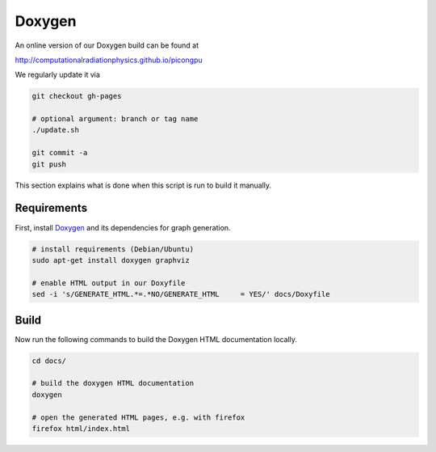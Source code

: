 .. _development-doxygen:

Doxygen
=======

.. sectionauthor:: Axel Huebl

An online version of our Doxygen build can be found at

http://computationalradiationphysics.github.io/picongpu

We regularly update it via

.. code-block:: bash

   git checkout gh-pages

   # optional argument: branch or tag name
   ./update.sh

   git commit -a
   git push

This section explains what is done when this script is run to build it manually.

Requirements
------------

First, install `Doxygen`_ and its dependencies for graph generation.

.. _Doxygen: http://doxygen.org

.. code-block:: bash

    # install requirements (Debian/Ubuntu)
    sudo apt-get install doxygen graphviz

    # enable HTML output in our Doxyfile
    sed -i 's/GENERATE_HTML.*=.*NO/GENERATE_HTML     = YES/' docs/Doxyfile

Build
-----

Now run the following commands to build the Doxygen HTML documentation locally.

.. code-block:: bash

    cd docs/

    # build the doxygen HTML documentation
    doxygen

    # open the generated HTML pages, e.g. with firefox
    firefox html/index.html
